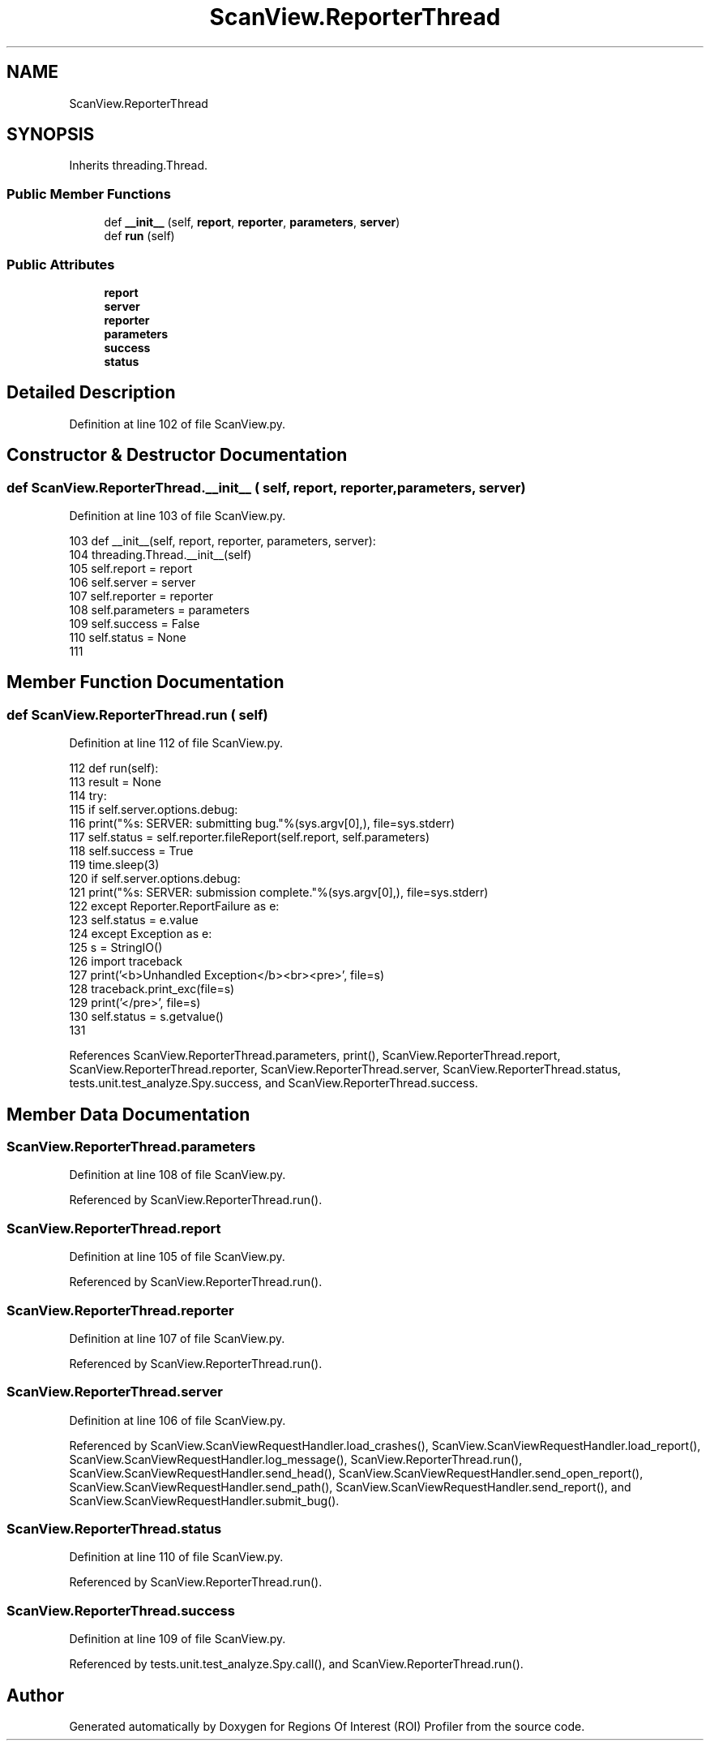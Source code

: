 .TH "ScanView.ReporterThread" 3 "Sat Feb 12 2022" "Version 1.2" "Regions Of Interest (ROI) Profiler" \" -*- nroff -*-
.ad l
.nh
.SH NAME
ScanView.ReporterThread
.SH SYNOPSIS
.br
.PP
.PP
Inherits threading\&.Thread\&.
.SS "Public Member Functions"

.in +1c
.ti -1c
.RI "def \fB__init__\fP (self, \fBreport\fP, \fBreporter\fP, \fBparameters\fP, \fBserver\fP)"
.br
.ti -1c
.RI "def \fBrun\fP (self)"
.br
.in -1c
.SS "Public Attributes"

.in +1c
.ti -1c
.RI "\fBreport\fP"
.br
.ti -1c
.RI "\fBserver\fP"
.br
.ti -1c
.RI "\fBreporter\fP"
.br
.ti -1c
.RI "\fBparameters\fP"
.br
.ti -1c
.RI "\fBsuccess\fP"
.br
.ti -1c
.RI "\fBstatus\fP"
.br
.in -1c
.SH "Detailed Description"
.PP 
Definition at line 102 of file ScanView\&.py\&.
.SH "Constructor & Destructor Documentation"
.PP 
.SS "def ScanView\&.ReporterThread\&.__init__ ( self,  report,  reporter,  parameters,  server)"

.PP
Definition at line 103 of file ScanView\&.py\&.
.PP
.nf
103     def __init__(self, report, reporter, parameters, server):
104         threading\&.Thread\&.__init__(self)
105         self\&.report = report
106         self\&.server = server
107         self\&.reporter = reporter
108         self\&.parameters = parameters
109         self\&.success = False
110         self\&.status = None
111 
.fi
.SH "Member Function Documentation"
.PP 
.SS "def ScanView\&.ReporterThread\&.run ( self)"

.PP
Definition at line 112 of file ScanView\&.py\&.
.PP
.nf
112     def run(self):
113         result = None
114         try:
115             if self\&.server\&.options\&.debug:
116                 print("%s: SERVER: submitting bug\&."%(sys\&.argv[0],), file=sys\&.stderr)
117             self\&.status = self\&.reporter\&.fileReport(self\&.report, self\&.parameters)
118             self\&.success = True
119             time\&.sleep(3)
120             if self\&.server\&.options\&.debug:
121                 print("%s: SERVER: submission complete\&."%(sys\&.argv[0],), file=sys\&.stderr)
122         except Reporter\&.ReportFailure as e:
123             self\&.status = e\&.value
124         except Exception as e:
125             s = StringIO()
126             import traceback
127             print('<b>Unhandled Exception</b><br><pre>', file=s)
128             traceback\&.print_exc(file=s)
129             print('</pre>', file=s)
130             self\&.status = s\&.getvalue()
131 
.fi
.PP
References ScanView\&.ReporterThread\&.parameters, print(), ScanView\&.ReporterThread\&.report, ScanView\&.ReporterThread\&.reporter, ScanView\&.ReporterThread\&.server, ScanView\&.ReporterThread\&.status, tests\&.unit\&.test_analyze\&.Spy\&.success, and ScanView\&.ReporterThread\&.success\&.
.SH "Member Data Documentation"
.PP 
.SS "ScanView\&.ReporterThread\&.parameters"

.PP
Definition at line 108 of file ScanView\&.py\&.
.PP
Referenced by ScanView\&.ReporterThread\&.run()\&.
.SS "ScanView\&.ReporterThread\&.report"

.PP
Definition at line 105 of file ScanView\&.py\&.
.PP
Referenced by ScanView\&.ReporterThread\&.run()\&.
.SS "ScanView\&.ReporterThread\&.reporter"

.PP
Definition at line 107 of file ScanView\&.py\&.
.PP
Referenced by ScanView\&.ReporterThread\&.run()\&.
.SS "ScanView\&.ReporterThread\&.server"

.PP
Definition at line 106 of file ScanView\&.py\&.
.PP
Referenced by ScanView\&.ScanViewRequestHandler\&.load_crashes(), ScanView\&.ScanViewRequestHandler\&.load_report(), ScanView\&.ScanViewRequestHandler\&.log_message(), ScanView\&.ReporterThread\&.run(), ScanView\&.ScanViewRequestHandler\&.send_head(), ScanView\&.ScanViewRequestHandler\&.send_open_report(), ScanView\&.ScanViewRequestHandler\&.send_path(), ScanView\&.ScanViewRequestHandler\&.send_report(), and ScanView\&.ScanViewRequestHandler\&.submit_bug()\&.
.SS "ScanView\&.ReporterThread\&.status"

.PP
Definition at line 110 of file ScanView\&.py\&.
.PP
Referenced by ScanView\&.ReporterThread\&.run()\&.
.SS "ScanView\&.ReporterThread\&.success"

.PP
Definition at line 109 of file ScanView\&.py\&.
.PP
Referenced by tests\&.unit\&.test_analyze\&.Spy\&.call(), and ScanView\&.ReporterThread\&.run()\&.

.SH "Author"
.PP 
Generated automatically by Doxygen for Regions Of Interest (ROI) Profiler from the source code\&.
